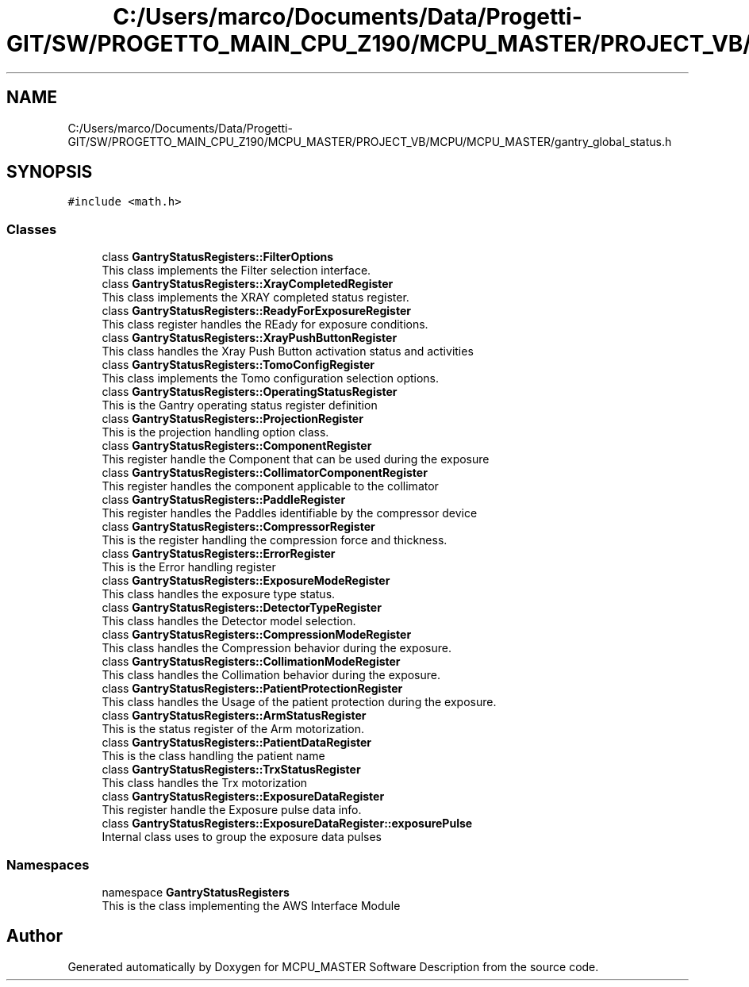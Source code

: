 .TH "C:/Users/marco/Documents/Data/Progetti-GIT/SW/PROGETTO_MAIN_CPU_Z190/MCPU_MASTER/PROJECT_VB/MCPU/MCPU_MASTER/gantry_global_status.h" 3 "Mon Jul 24 2023" "MCPU_MASTER Software Description" \" -*- nroff -*-
.ad l
.nh
.SH NAME
C:/Users/marco/Documents/Data/Progetti-GIT/SW/PROGETTO_MAIN_CPU_Z190/MCPU_MASTER/PROJECT_VB/MCPU/MCPU_MASTER/gantry_global_status.h
.SH SYNOPSIS
.br
.PP
\fC#include <math\&.h>\fP
.br

.SS "Classes"

.in +1c
.ti -1c
.RI "class \fBGantryStatusRegisters::FilterOptions\fP"
.br
.RI "This class implements the Filter selection interface\&. "
.ti -1c
.RI "class \fBGantryStatusRegisters::XrayCompletedRegister\fP"
.br
.RI "This class implements the XRAY completed status register\&."
.ti -1c
.RI "class \fBGantryStatusRegisters::ReadyForExposureRegister\fP"
.br
.RI "This class register handles the REady for exposure conditions\&. "
.ti -1c
.RI "class \fBGantryStatusRegisters::XrayPushButtonRegister\fP"
.br
.RI "This class handles the Xray Push Button activation status and activities "
.ti -1c
.RI "class \fBGantryStatusRegisters::TomoConfigRegister\fP"
.br
.RI "This class implements the Tomo configuration selection options\&. "
.ti -1c
.RI "class \fBGantryStatusRegisters::OperatingStatusRegister\fP"
.br
.RI "This is the Gantry operating status register definition"
.ti -1c
.RI "class \fBGantryStatusRegisters::ProjectionRegister\fP"
.br
.RI "This is the projection handling option class\&. "
.ti -1c
.RI "class \fBGantryStatusRegisters::ComponentRegister\fP"
.br
.RI "This register handle the Component that can be used during the exposure "
.ti -1c
.RI "class \fBGantryStatusRegisters::CollimatorComponentRegister\fP"
.br
.RI "This register handles the component applicable to the collimator "
.ti -1c
.RI "class \fBGantryStatusRegisters::PaddleRegister\fP"
.br
.RI "This register handles the Paddles identifiable by the compressor device "
.ti -1c
.RI "class \fBGantryStatusRegisters::CompressorRegister\fP"
.br
.RI "This is the register handling the compression force and thickness\&. "
.ti -1c
.RI "class \fBGantryStatusRegisters::ErrorRegister\fP"
.br
.RI "This is the Error handling register "
.ti -1c
.RI "class \fBGantryStatusRegisters::ExposureModeRegister\fP"
.br
.RI "This class handles the exposure type status\&. "
.ti -1c
.RI "class \fBGantryStatusRegisters::DetectorTypeRegister\fP"
.br
.RI "This class handles the Detector model selection\&. "
.ti -1c
.RI "class \fBGantryStatusRegisters::CompressionModeRegister\fP"
.br
.RI "This class handles the Compression behavior during the exposure\&. "
.ti -1c
.RI "class \fBGantryStatusRegisters::CollimationModeRegister\fP"
.br
.RI "This class handles the Collimation behavior during the exposure\&. "
.ti -1c
.RI "class \fBGantryStatusRegisters::PatientProtectionRegister\fP"
.br
.RI "This class handles the Usage of the patient protection during the exposure\&. "
.ti -1c
.RI "class \fBGantryStatusRegisters::ArmStatusRegister\fP"
.br
.RI "This is the status register of the Arm motorization\&. "
.ti -1c
.RI "class \fBGantryStatusRegisters::PatientDataRegister\fP"
.br
.RI "This is the class handling the patient name"
.ti -1c
.RI "class \fBGantryStatusRegisters::TrxStatusRegister\fP"
.br
.RI "This class handles the Trx motorization "
.ti -1c
.RI "class \fBGantryStatusRegisters::ExposureDataRegister\fP"
.br
.RI "This register handle the Exposure pulse data info\&. "
.ti -1c
.RI "class \fBGantryStatusRegisters::ExposureDataRegister::exposurePulse\fP"
.br
.RI "Internal class uses to group the exposure data pulses "
.in -1c
.SS "Namespaces"

.in +1c
.ti -1c
.RI "namespace \fBGantryStatusRegisters\fP"
.br
.RI "This is the class implementing the AWS Interface Module "
.in -1c
.SH "Author"
.PP 
Generated automatically by Doxygen for MCPU_MASTER Software Description from the source code\&.
